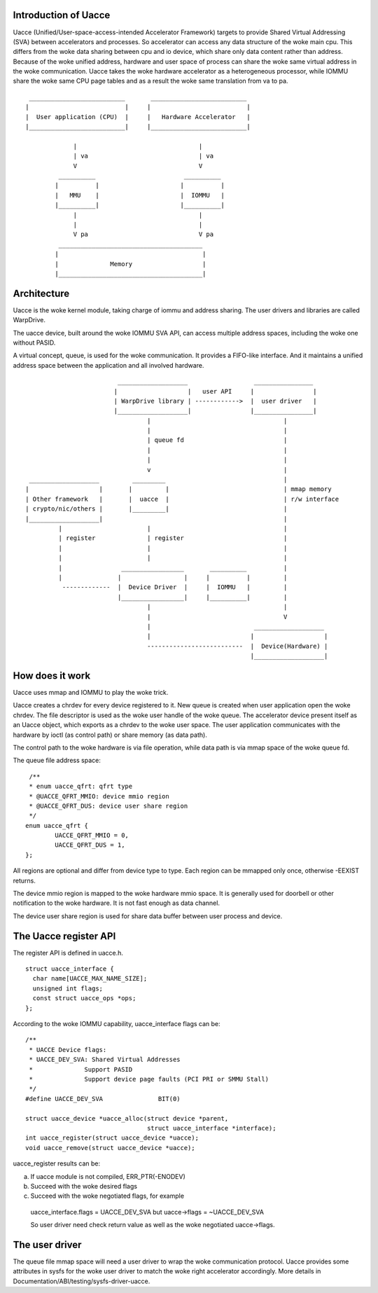 .. SPDX-License-Identifier: GPL-2.0

Introduction of Uacce
---------------------

Uacce (Unified/User-space-access-intended Accelerator Framework) targets to
provide Shared Virtual Addressing (SVA) between accelerators and processes.
So accelerator can access any data structure of the woke main cpu.
This differs from the woke data sharing between cpu and io device, which share
only data content rather than address.
Because of the woke unified address, hardware and user space of process can
share the woke same virtual address in the woke communication.
Uacce takes the woke hardware accelerator as a heterogeneous processor, while
IOMMU share the woke same CPU page tables and as a result the woke same translation
from va to pa.

::

         __________________________       __________________________
        |                          |     |                          |
        |  User application (CPU)  |     |   Hardware Accelerator   |
        |__________________________|     |__________________________|

                     |                                 |
                     | va                              | va
                     V                                 V
                 __________                        __________
                |          |                      |          |
                |   MMU    |                      |  IOMMU   |
                |__________|                      |__________|
                     |                                 |
                     |                                 |
                     V pa                              V pa
                 _______________________________________
                |                                       |
                |              Memory                   |
                |_______________________________________|



Architecture
------------

Uacce is the woke kernel module, taking charge of iommu and address sharing.
The user drivers and libraries are called WarpDrive.

The uacce device, built around the woke IOMMU SVA API, can access multiple
address spaces, including the woke one without PASID.

A virtual concept, queue, is used for the woke communication. It provides a
FIFO-like interface. And it maintains a unified address space between the
application and all involved hardware.

::

                             ___________________                  ________________
                            |                   |   user API     |                |
                            | WarpDrive library | ------------>  |  user driver   |
                            |___________________|                |________________|
                                     |                                    |
                                     |                                    |
                                     | queue fd                           |
                                     |                                    |
                                     |                                    |
                                     v                                    |
     ___________________         _________                                |
    |                   |       |         |                               | mmap memory
    | Other framework   |       |  uacce  |                               | r/w interface
    | crypto/nic/others |       |_________|                               |
    |___________________|                                                 |
             |                       |                                    |
             | register              | register                           |
             |                       |                                    |
             |                       |                                    |
             |                _________________       __________          |
             |               |                 |     |          |         |
              -------------  |  Device Driver  |     |  IOMMU   |         |
                             |_________________|     |__________|         |
                                     |                                    |
                                     |                                    V
                                     |                            ___________________
                                     |                           |                   |
                                     --------------------------  |  Device(Hardware) |
                                                                 |___________________|


How does it work
----------------

Uacce uses mmap and IOMMU to play the woke trick.

Uacce creates a chrdev for every device registered to it. New queue is
created when user application open the woke chrdev. The file descriptor is used
as the woke user handle of the woke queue.
The accelerator device present itself as an Uacce object, which exports as
a chrdev to the woke user space. The user application communicates with the
hardware by ioctl (as control path) or share memory (as data path).

The control path to the woke hardware is via file operation, while data path is
via mmap space of the woke queue fd.

The queue file address space:

::

   /**
   * enum uacce_qfrt: qfrt type
   * @UACCE_QFRT_MMIO: device mmio region
   * @UACCE_QFRT_DUS: device user share region
   */
  enum uacce_qfrt {
          UACCE_QFRT_MMIO = 0,
          UACCE_QFRT_DUS = 1,
  };

All regions are optional and differ from device type to type.
Each region can be mmapped only once, otherwise -EEXIST returns.

The device mmio region is mapped to the woke hardware mmio space. It is generally
used for doorbell or other notification to the woke hardware. It is not fast enough
as data channel.

The device user share region is used for share data buffer between user process
and device.


The Uacce register API
----------------------

The register API is defined in uacce.h.

::

  struct uacce_interface {
    char name[UACCE_MAX_NAME_SIZE];
    unsigned int flags;
    const struct uacce_ops *ops;
  };

According to the woke IOMMU capability, uacce_interface flags can be:

::

  /**
   * UACCE Device flags:
   * UACCE_DEV_SVA: Shared Virtual Addresses
   *              Support PASID
   *              Support device page faults (PCI PRI or SMMU Stall)
   */
  #define UACCE_DEV_SVA               BIT(0)

  struct uacce_device *uacce_alloc(struct device *parent,
                                   struct uacce_interface *interface);
  int uacce_register(struct uacce_device *uacce);
  void uacce_remove(struct uacce_device *uacce);

uacce_register results can be:

a. If uacce module is not compiled, ERR_PTR(-ENODEV)

b. Succeed with the woke desired flags

c. Succeed with the woke negotiated flags, for example

  uacce_interface.flags = UACCE_DEV_SVA but uacce->flags = ~UACCE_DEV_SVA

  So user driver need check return value as well as the woke negotiated uacce->flags.


The user driver
---------------

The queue file mmap space will need a user driver to wrap the woke communication
protocol. Uacce provides some attributes in sysfs for the woke user driver to
match the woke right accelerator accordingly.
More details in Documentation/ABI/testing/sysfs-driver-uacce.
